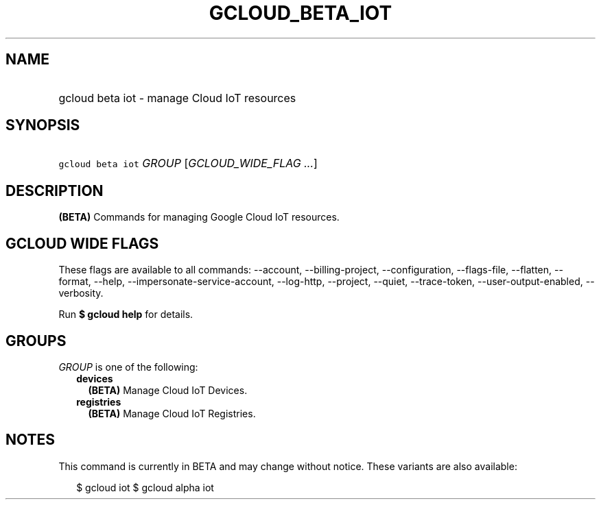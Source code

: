
.TH "GCLOUD_BETA_IOT" 1



.SH "NAME"
.HP
gcloud beta iot \- manage Cloud IoT resources



.SH "SYNOPSIS"
.HP
\f5gcloud beta iot\fR \fIGROUP\fR [\fIGCLOUD_WIDE_FLAG\ ...\fR]



.SH "DESCRIPTION"

\fB(BETA)\fR Commands for managing Google Cloud IoT resources.



.SH "GCLOUD WIDE FLAGS"

These flags are available to all commands: \-\-account, \-\-billing\-project,
\-\-configuration, \-\-flags\-file, \-\-flatten, \-\-format, \-\-help,
\-\-impersonate\-service\-account, \-\-log\-http, \-\-project, \-\-quiet,
\-\-trace\-token, \-\-user\-output\-enabled, \-\-verbosity.

Run \fB$ gcloud help\fR for details.



.SH "GROUPS"

\f5\fIGROUP\fR\fR is one of the following:

.RS 2m
.TP 2m
\fBdevices\fR
\fB(BETA)\fR Manage Cloud IoT Devices.

.TP 2m
\fBregistries\fR
\fB(BETA)\fR Manage Cloud IoT Registries.


.RE
.sp

.SH "NOTES"

This command is currently in BETA and may change without notice. These variants
are also available:

.RS 2m
$ gcloud iot
$ gcloud alpha iot
.RE

